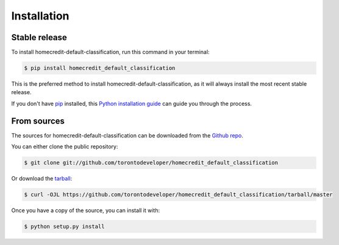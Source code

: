 .. highlight:: shell

============
Installation
============


Stable release
--------------

To install homecredit-default-classification, run this command in your terminal:

.. code-block:: console

    $ pip install homecredit_default_classification

This is the preferred method to install homecredit-default-classification, as it will always install the most recent stable release.

If you don't have `pip`_ installed, this `Python installation guide`_ can guide
you through the process.

.. _pip: https://pip.pypa.io
.. _Python installation guide: http://docs.python-guide.org/en/latest/starting/installation/


From sources
------------

The sources for homecredit-default-classification can be downloaded from the `Github repo`_.

You can either clone the public repository:

.. code-block:: console

    $ git clone git://github.com/torontodeveloper/homecredit_default_classification

Or download the `tarball`_:

.. code-block:: console

    $ curl -OJL https://github.com/torontodeveloper/homecredit_default_classification/tarball/master

Once you have a copy of the source, you can install it with:

.. code-block:: console

    $ python setup.py install


.. _Github repo: https://github.com/torontodeveloper/homecredit_default_classification
.. _tarball: https://github.com/torontodeveloper/homecredit_default_classification/tarball/master
